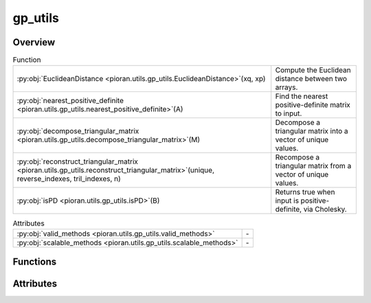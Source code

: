 
gp_utils
========

.. py:module:: pioran.utils.gp_utils


Overview
--------


.. list-table:: Function
   :header-rows: 0
   :widths: auto
   :class: summarytable

   * - :py:obj:`EuclideanDistance <pioran.utils.gp_utils.EuclideanDistance>`\ (xq, xp)
     - Compute the Euclidean distance between two arrays.
   * - :py:obj:`nearest_positive_definite <pioran.utils.gp_utils.nearest_positive_definite>`\ (A)
     - Find the nearest positive-definite matrix to input.
   * - :py:obj:`decompose_triangular_matrix <pioran.utils.gp_utils.decompose_triangular_matrix>`\ (M)
     - Decompose a triangular matrix into a vector of unique values.
   * - :py:obj:`reconstruct_triangular_matrix <pioran.utils.gp_utils.reconstruct_triangular_matrix>`\ (unique, reverse_indexes, tril_indexes, n)
     - Recompose a triangular matrix from a vector of unique values.
   * - :py:obj:`isPD <pioran.utils.gp_utils.isPD>`\ (B)
     - Returns true when input is positive-definite, via Cholesky.


.. list-table:: Attributes
   :header-rows: 0
   :widths: auto
   :class: summarytable

   * - :py:obj:`valid_methods <pioran.utils.gp_utils.valid_methods>`
     - \-
   * - :py:obj:`scalable_methods <pioran.utils.gp_utils.scalable_methods>`
     - \-



Functions
---------
.. py:function:: EuclideanDistance(xq, xp)

   
   Compute the Euclidean distance between two arrays.

   .. math:: :label: euclidian_distance

       D(\boldsymbol{x_q},\boldsymbol{x_p}) = \sqrt{(\boldsymbol{x_q} - \boldsymbol{x_p}^{\mathrm{T}})^2}

   :Parameters:

       **xq** : (n, 1) :obj:`jax.Array`
           First array.

       **xp** : (m, 1) :obj:`jax.Array`
           Second array.

       **Returns**
           ..

       **-------**
           ..

       **(n, m) :obj:`jax.Array`**
           ..














   ..
       !! processed by numpydoc !!

.. py:function:: nearest_positive_definite(A)

   
   Find the nearest positive-definite matrix to input.

   Code from Ahmed Fasih - https://gist.github.com/fasiha/fdb5cec2054e6f1c6ae35476045a0bbd
   A Python/Numpy port of John D'Errico's `nearestSPD` MATLAB code [1], which
   credits [2].

   :Parameters:

       **A** : (N, N) :obj:`jax.Array`
           Matrix to find the nearest positive-definite

   :Returns:

       (N, N) :obj:`jax.Array`
           Nearest positive-definite matrix to A.








   .. rubric:: Notes

   1. https://www.mathworks.com/matlabcentral/fileexchange/42885-nearestspd
   2. N.J. Higham, "Computing a nearest symmetric positive semidefinite" (1988): https://doi.org/10.1016/0024-3795(88)90223-6





   ..
       !! processed by numpydoc !!

.. py:function:: decompose_triangular_matrix(M)

   
   Decompose a triangular matrix into a vector of unique values.

   Decompose a triangular matrix into a vector of unique values and returns the
   indexes to reconstruct the original matrix.

   :Parameters:

       **M** : (n,n) :obj:`jax.Array`
           Triangular matrix of shape (n,n).

   :Returns:

       **unique** : :obj:`jax.Array`
           Vector of unique values.

       **reverse_indexes** : :obj:`jax.Array`
           Indexes to reconstruct the original matrix.

       **tril_indexes** : :obj:`jax.Array`
           Indexes of the lower triangular matrix.

       **n** : :obj:`int`
           Size of the original matrix.













   ..
       !! processed by numpydoc !!

.. py:function:: reconstruct_triangular_matrix(unique, reverse_indexes, tril_indexes, n)

   
   Recompose a triangular matrix from a vector of unique values.

   Recompose a triangular matrix from a vector of unique values and the indexes

   :Parameters:

       **unique** : :obj:`jax.Array`
           Vector of unique values.

       **reverse_indexes** : :obj:`jax.Array`
           Indexes to reconstruct the original matrix.

       **tril_indexes** : :obj:`jax.Array`
           Indexes of the lower triangular matrix.

       **n** : :obj:`int`
           Size of the original matrix.

   :Returns:

       :obj:`jax.Array`
           Triangular matrix of shape (n,n).




   :Raises:

       ValueError
           If the matrix is not triangular.









   ..
       !! processed by numpydoc !!

.. py:function:: isPD(B)

   
   Returns true when input is positive-definite, via Cholesky.


   :Parameters:

       **B** : (n,n) :obj:`jax.Array`
           Matrix to test.

   :Returns:

       :obj:`bool`
           `True` if B is positive-definite. `False` otherwise.













   ..
       !! processed by numpydoc !!


Attributes
----------
.. py:data:: valid_methods
   :value: ['FFT', 'NuFFT', 'SHO', 'DRWCelerite']

   

.. py:data:: scalable_methods
   :value: ['SHO', 'DRWCelerite']

   



